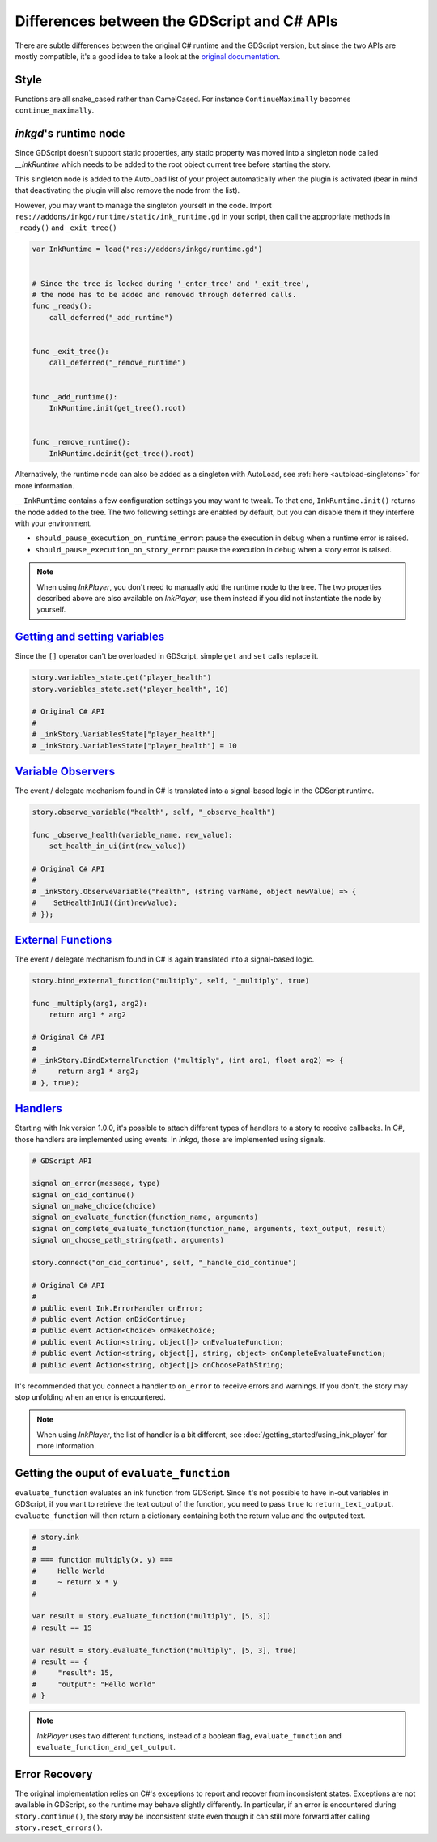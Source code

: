 
Differences between the GDScript and C# APIs
============================================

There are subtle differences between the original C# runtime and the
GDScript version, but since the two APIs are mostly compatible, it's a good idea
to take a look at the `original documentation`_.

.. _`original documentation`: https://github.com/inkle/ink/blob/master/Documentation/RunningYourInk.md

Style
*****

Functions are all snake_cased rather than CamelCased. For instance
``ContinueMaximally`` becomes ``continue_maximally``.

.. _ink-runtime:

*inkgd*'s runtime node
**********************

Since GDScript doesn't support static properties, any static property
was moved into a singleton node called *__InkRuntime* which needs to
be added to the root object current tree before starting the story.

This singleton node is added to the AutoLoad list of your project
automatically when the plugin is activated (bear in mind that
deactivating the plugin will also remove the node from the list).

However, you may want to manage the singleton yourself in the code.
Import ``res://addons/inkgd/runtime/static/ink_runtime.gd`` in your script,
then call the appropriate methods in ``_ready()`` and ``_exit_tree()``

.. code-block:: gdscript

    var InkRuntime = load("res://addons/inkgd/runtime.gd")


    # Since the tree is locked during '_enter_tree' and '_exit_tree',
    # the node has to be added and removed through deferred calls.
    func _ready():
        call_deferred("_add_runtime")


    func _exit_tree():
        call_deferred("_remove_runtime")


    func _add_runtime():
        InkRuntime.init(get_tree().root)


    func _remove_runtime():
        InkRuntime.deinit(get_tree().root)


Alternatively, the runtime node can also be added as a singleton with AutoLoad,
see :ref:`here <autoload-singletons>` for more information.

``__InkRuntime`` contains a few configuration settings you may want to
tweak. To that end, ``InkRuntime.init()`` returns the node added to the tree.
The two following settings are enabled by default, but you can disable them if
they interfere with your environment.

-  ``should_pause_execution_on_runtime_error``: pause the execution in
   debug when a runtime error is raised.
-  ``should_pause_execution_on_story_error``: pause the execution in
   debug when a story error is raised.

.. note::

    When using `InkPlayer`, you don't need to manually add the runtime node to
    the tree. The two properties described above are also available on
    *InkPlayer*, use them instead if you did not instantiate the node by
    yourself.

`Getting and setting variables`_
********************************

.. _`Getting and setting variables`: https://github.com/inkle/ink<https://github.com/inkle/ink/blob/master/Documentation/RunningYourInk.md#settinggetting-ink-variables>

Since the ``[]`` operator can't be overloaded in GDScript, simple
``get`` and ``set`` calls replace it.

.. code:: gdscript

   story.variables_state.get("player_health")
   story.variables_state.set("player_health", 10)

   # Original C# API
   #
   # _inkStory.VariablesState["player_health"]
   # _inkStory.VariablesState["player_health"] = 10

`Variable Observers`_
*********************

.. _`Variable Observers`: https://github.com/inkle/ink/blob/master/Documentation/RunningYourInk.md#variable-observers

The event / delegate mechanism found in C# is translated into a
signal-based logic in the GDScript runtime.

.. code:: gdscript

   story.observe_variable("health", self, "_observe_health")

   func _observe_health(variable_name, new_value):
       set_health_in_ui(int(new_value))

   # Original C# API
   #
   # _inkStory.ObserveVariable("health", (string varName, object newValue) => {
   #    SetHealthInUI((int)newValue);
   # });

`External Functions`_
*********************

.. _`External Functions`: https://github.com/inkle/ink/blob/master/Documentation/RunningYourInk.md#external-functions

The event / delegate mechanism found in C# is again translated into a
signal-based logic.

.. code:: gdscript

   story.bind_external_function("multiply", self, "_multiply", true)

   func _multiply(arg1, arg2):
       return arg1 * arg2

   # Original C# API
   #
   # _inkStory.BindExternalFunction ("multiply", (int arg1, float arg2) => {
   #     return arg1 * arg2;
   # }, true);

`Handlers`_
***********

.. _`Handlers`: https://github.com/inkle/ink/blob/master/Documentation/RunningYourInk.md#error-handling

Starting with Ink version 1.0.0, it's possible to attach different types
of handlers to a story to receive callbacks. In C#, those handlers are
implemented using events. In *inkgd*, those are implemented using
signals.

.. code:: gdscript

   # GDScript API

   signal on_error(message, type)
   signal on_did_continue()
   signal on_make_choice(choice)
   signal on_evaluate_function(function_name, arguments)
   signal on_complete_evaluate_function(function_name, arguments, text_output, result)
   signal on_choose_path_string(path, arguments)

   story.connect("on_did_continue", self, "_handle_did_continue")

   # Original C# API
   #
   # public event Ink.ErrorHandler onError;
   # public event Action onDidContinue;
   # public event Action<Choice> onMakeChoice;
   # public event Action<string, object[]> onEvaluateFunction;
   # public event Action<string, object[], string, object> onCompleteEvaluateFunction;
   # public event Action<string, object[]> onChoosePathString;

It's recommended that you connect a handler to ``on_error`` to receive
errors and warnings. If you don't, the story may stop unfolding when an
error is encountered.

.. note::

    When using `InkPlayer`, the list of handler is a bit different, see
    :doc:`/getting_started/using_ink_player` for more information.

Getting the ouput of ``evaluate_function``
******************************************

``evaluate_function`` evaluates an ink function from GDScript. Since
it's not possible to have in-out variables in GDScript, if you want to
retrieve the text output of the function, you need to pass ``true`` to
``return_text_output``. ``evaluate_function`` will then return a
dictionary containing both the return value and the outputed text.

.. code:: gdscript

   # story.ink
   #
   # === function multiply(x, y) ===
   #     Hello World
   #     ~ return x * y
   #

   var result = story.evaluate_function("multiply", [5, 3])
   # result == 15

   var result = story.evaluate_function("multiply", [5, 3], true)
   # result == {
   #     "result": 15,
   #     "output": "Hello World"
   # }

.. note::

    `InkPlayer` uses two different functions, instead of a boolean flag,
    ``evaluate_function`` and ``evaluate_function_and_get_output``.

Error Recovery
**************

The original implementation relies on C#'s exceptions to report and
recover from inconsistent states. Exceptions are not available in
GDScript, so the runtime may behave slightly differently. In particular,
if an error is encountered during ``story.continue()``, the story may be
inconsistent state even though it can still more forward after calling
``story.reset_errors()``.
